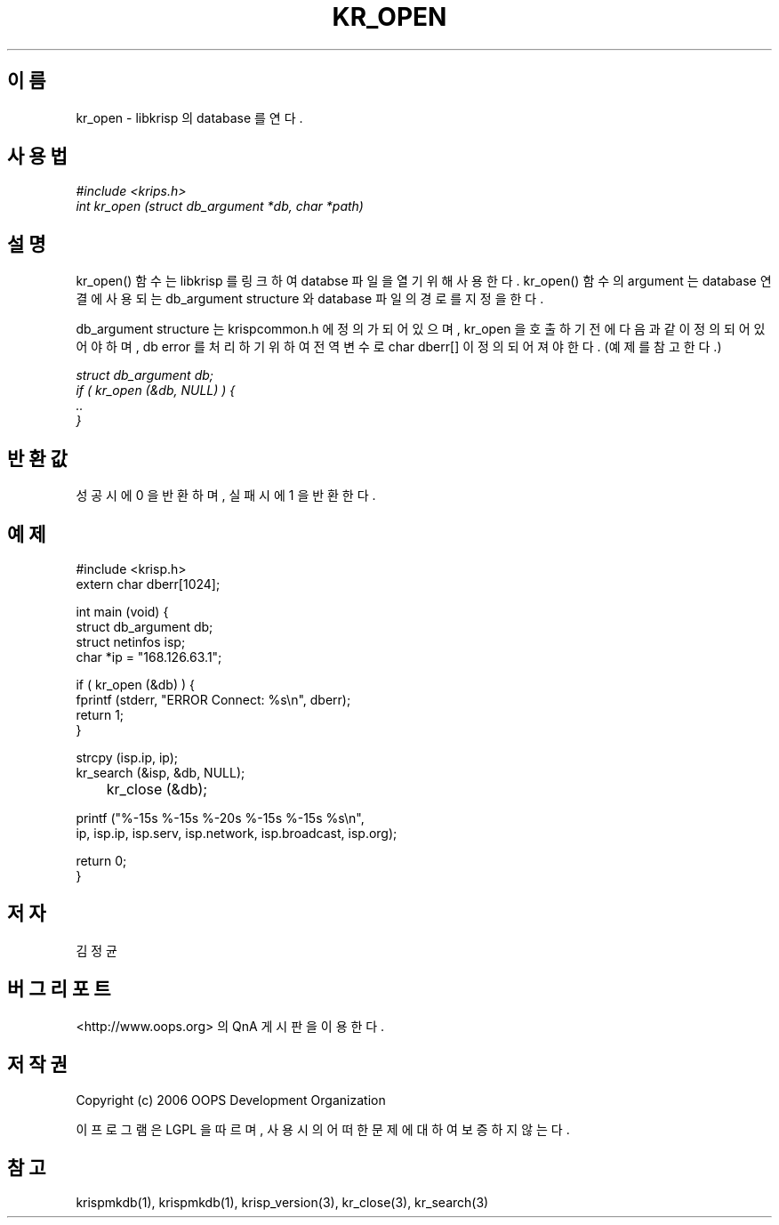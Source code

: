 .TH KR_OPEN 1 "12 Jun 2006"
.UC 4
.SH 이름
kr_open - libkrisp 의 database 를 연다.
.SH 사용법
.I #include <krips.h>
.br
.I int kr_open (struct db_argument *db, char *path)
.SH 설명
kr_open() 함수는 libkrisp 를 링크하여 databse 파일을 열기 위해 사용한다.
kr_open() 함수의 argument 는 database 연결에 사용되는 db_argument structure 와
database 파일의 경로를 지정을 한다.
.PP
db_argument structure 는 krispcommon.h 에 정의가 되어 있으며, kr_open 을 호출하기
전에 다음과 같이 정의 되어 있어야 하며, db error 를 처리하기 위하여 전역 변수로
char dberr[] 이 정의 되어져야 한다. (예제를 참고한다.)
.PP
.I struct db_argument db;
.br
.I if ( kr_open (&db, NULL) ) {
.br
.I ..
.br
.I }
.PP
.SH 반환값
성공시에 0 을 반환하며, 실패시에 1 을 반환한다.
.SH 예제
.nf
#include <krisp.h>
extern char dberr[1024];

int main (void) {
    struct db_argument db;
    struct netinfos isp;
    char *ip = "168.126.63.1";

    if ( kr_open (&db) ) {
        fprintf (stderr, "ERROR Connect: %s\\n", dberr);
        return 1;
    }

    strcpy (isp.ip, ip);
    kr_search (&isp, &db, NULL);

	kr_close (&db);

    printf ("%-15s %-15s %-20s %-15s %-15s %s\\n",
            ip, isp.ip, isp.serv, isp.network, isp.broadcast, isp.org);

    return 0;
}
.fi
.SH 저자
김정균
.SH 버그 리포트
<http://www.oops.org> 의 QnA 게시판을 이용한다.
.SH 저작권
Copyright (c) 2006 OOPS Development Organization

이 프로그램은 LGPL 을 따르며, 사용시의 어떠한 문제에 대하여 보증하지 않는다.
.SH "참고"
krispmkdb(1), krispmkdb(1), krisp_version(3), kr_close(3), kr_search(3)

